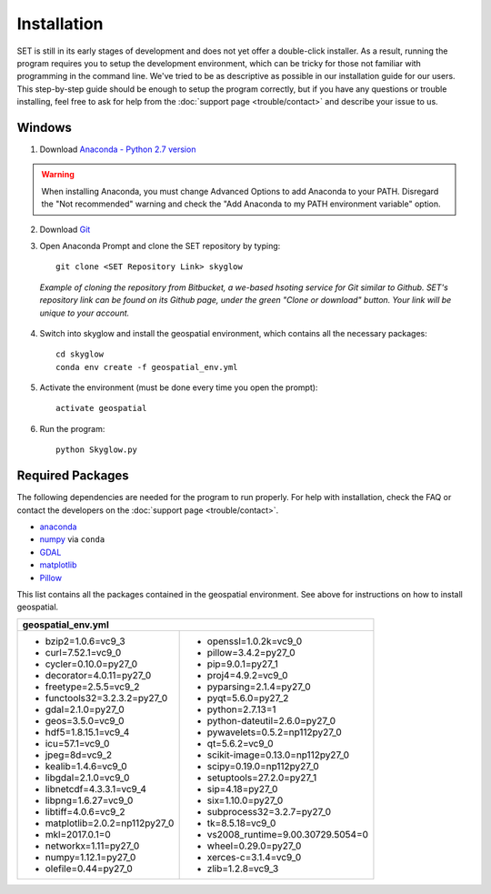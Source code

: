 ================
**Installation**
================

.. image:: ../_static/adult_install.jpeg
   :scale: 7%
   :align: right

SET is still in its early stages of development and does not yet offer a double-click
installer. As a result, running the program requires you to setup the development environment,
which can be tricky for those not familiar with programming in the command line. We've tried to be as
descriptive as possible in our installation guide for our users. This step-by-step guide should be enough to setup the program correctly, but if you have any questions or trouble installing, feel free to ask for help from the :doc:`support page <trouble/contact>` and describe your issue to us.

**Windows**
-----------

1. Download `Anaconda - Python 2.7 version <https://www.continuum.io/downloads>`_

.. warning::

   When installing Anaconda, you must change Advanced Options to add Anaconda to your PATH. Disregard the "Not recommended" warning and check the "Add Anaconda to my PATH environment variable" option.

2. Download `Git <https://git-scm.com/downloads>`_

3. Open Anaconda Prompt and clone the SET repository by typing::
	
	git clone <SET Repository Link> skyglow

.. figure:: ../_static/install_git_clone.PNG
   :figwidth: 750

   *Example of cloning the repository from Bitbucket, a we-based hsoting service for Git similar to Github. SET's repository link can be found on its Github page, under the green "Clone or download" button. Your link will be unique to your account.*

4. Switch into skyglow and install the geospatial environment, which contains all the necessary packages::

	cd skyglow
	conda env create -f geospatial_env.yml

5. Activate the environment (must be done every time you open the prompt)::

	activate geospatial

6. Run the program::

	python Skyglow.py

**Required Packages**
----------------------

The following dependencies are needed for the program to run properly. For help with installation, check the FAQ or contact the developers on the :doc:`support page <trouble/contact>`.

* `anaconda`_
* `numpy`_ via ``conda``
* `GDAL`_
* `matplotlib`_
* `Pillow`_

This list contains all the packages contained in the geospatial environment. See above for instructions on how to install geospatial.

+--------------------------------------+--------------------------------------+
| geospatial_env.yml                                                          |
+======================================+======================================+
| - bzip2=1.0.6=vc9_3                  | - openssl=1.0.2k=vc9_0               |
| - curl=7.52.1=vc9_0                  | - pillow=3.4.2=py27_0                |
| - cycler=0.10.0=py27_0               | - pip=9.0.1=py27_1                   |
| - decorator=4.0.11=py27_0            | - proj4=4.9.2=vc9_0                  |
| - freetype=2.5.5=vc9_2               | - pyparsing=2.1.4=py27_0             |
| - functools32=3.2.3.2=py27_0         | - pyqt=5.6.0=py27_2                  |
| - gdal=2.1.0=py27_0                  | - python=2.7.13=1                    |
| - geos=3.5.0=vc9_0                   | - python-dateutil=2.6.0=py27_0       |
| - hdf5=1.8.15.1=vc9_4                | - pywavelets=0.5.2=np112py27_0       |
| - icu=57.1=vc9_0                     | - qt=5.6.2=vc9_0                     |
| - jpeg=8d=vc9_2                      | - scikit-image=0.13.0=np112py27_0    |
| - kealib=1.4.6=vc9_0                 | - scipy=0.19.0=np112py27_0           |
| - libgdal=2.1.0=vc9_0                | - setuptools=27.2.0=py27_1           |
| - libnetcdf=4.3.3.1=vc9_4            | - sip=4.18=py27_0                    |
| - libpng=1.6.27=vc9_0                | - six=1.10.0=py27_0                  |
| - libtiff=4.0.6=vc9_2                | - subprocess32=3.2.7=py27_0          |
| - matplotlib=2.0.2=np112py27_0       | - tk=8.5.18=vc9_0                    |
| - mkl=2017.0.1=0                     | - vs2008_runtime=9.00.30729.5054=0   |
| - networkx=1.11=py27_0               | - wheel=0.29.0=py27_0                |
| - numpy=1.12.1=py27_0                | - xerces-c=3.1.4=vc9_0               |
| - olefile=0.44=py27_0                | - zlib=1.2.8=vc9_3                   |
+--------------------------------------+--------------------------------------+

.. _anaconda: http://continuum.io/downloads
.. _numpy: http://www.numpy.org/
.. _gdal: http://www.gdal.org/
.. _matplotlib: https://matplotlib.org/
.. _Pillow: https://pypi.python.org/pypi/Pillow/2.7.0
